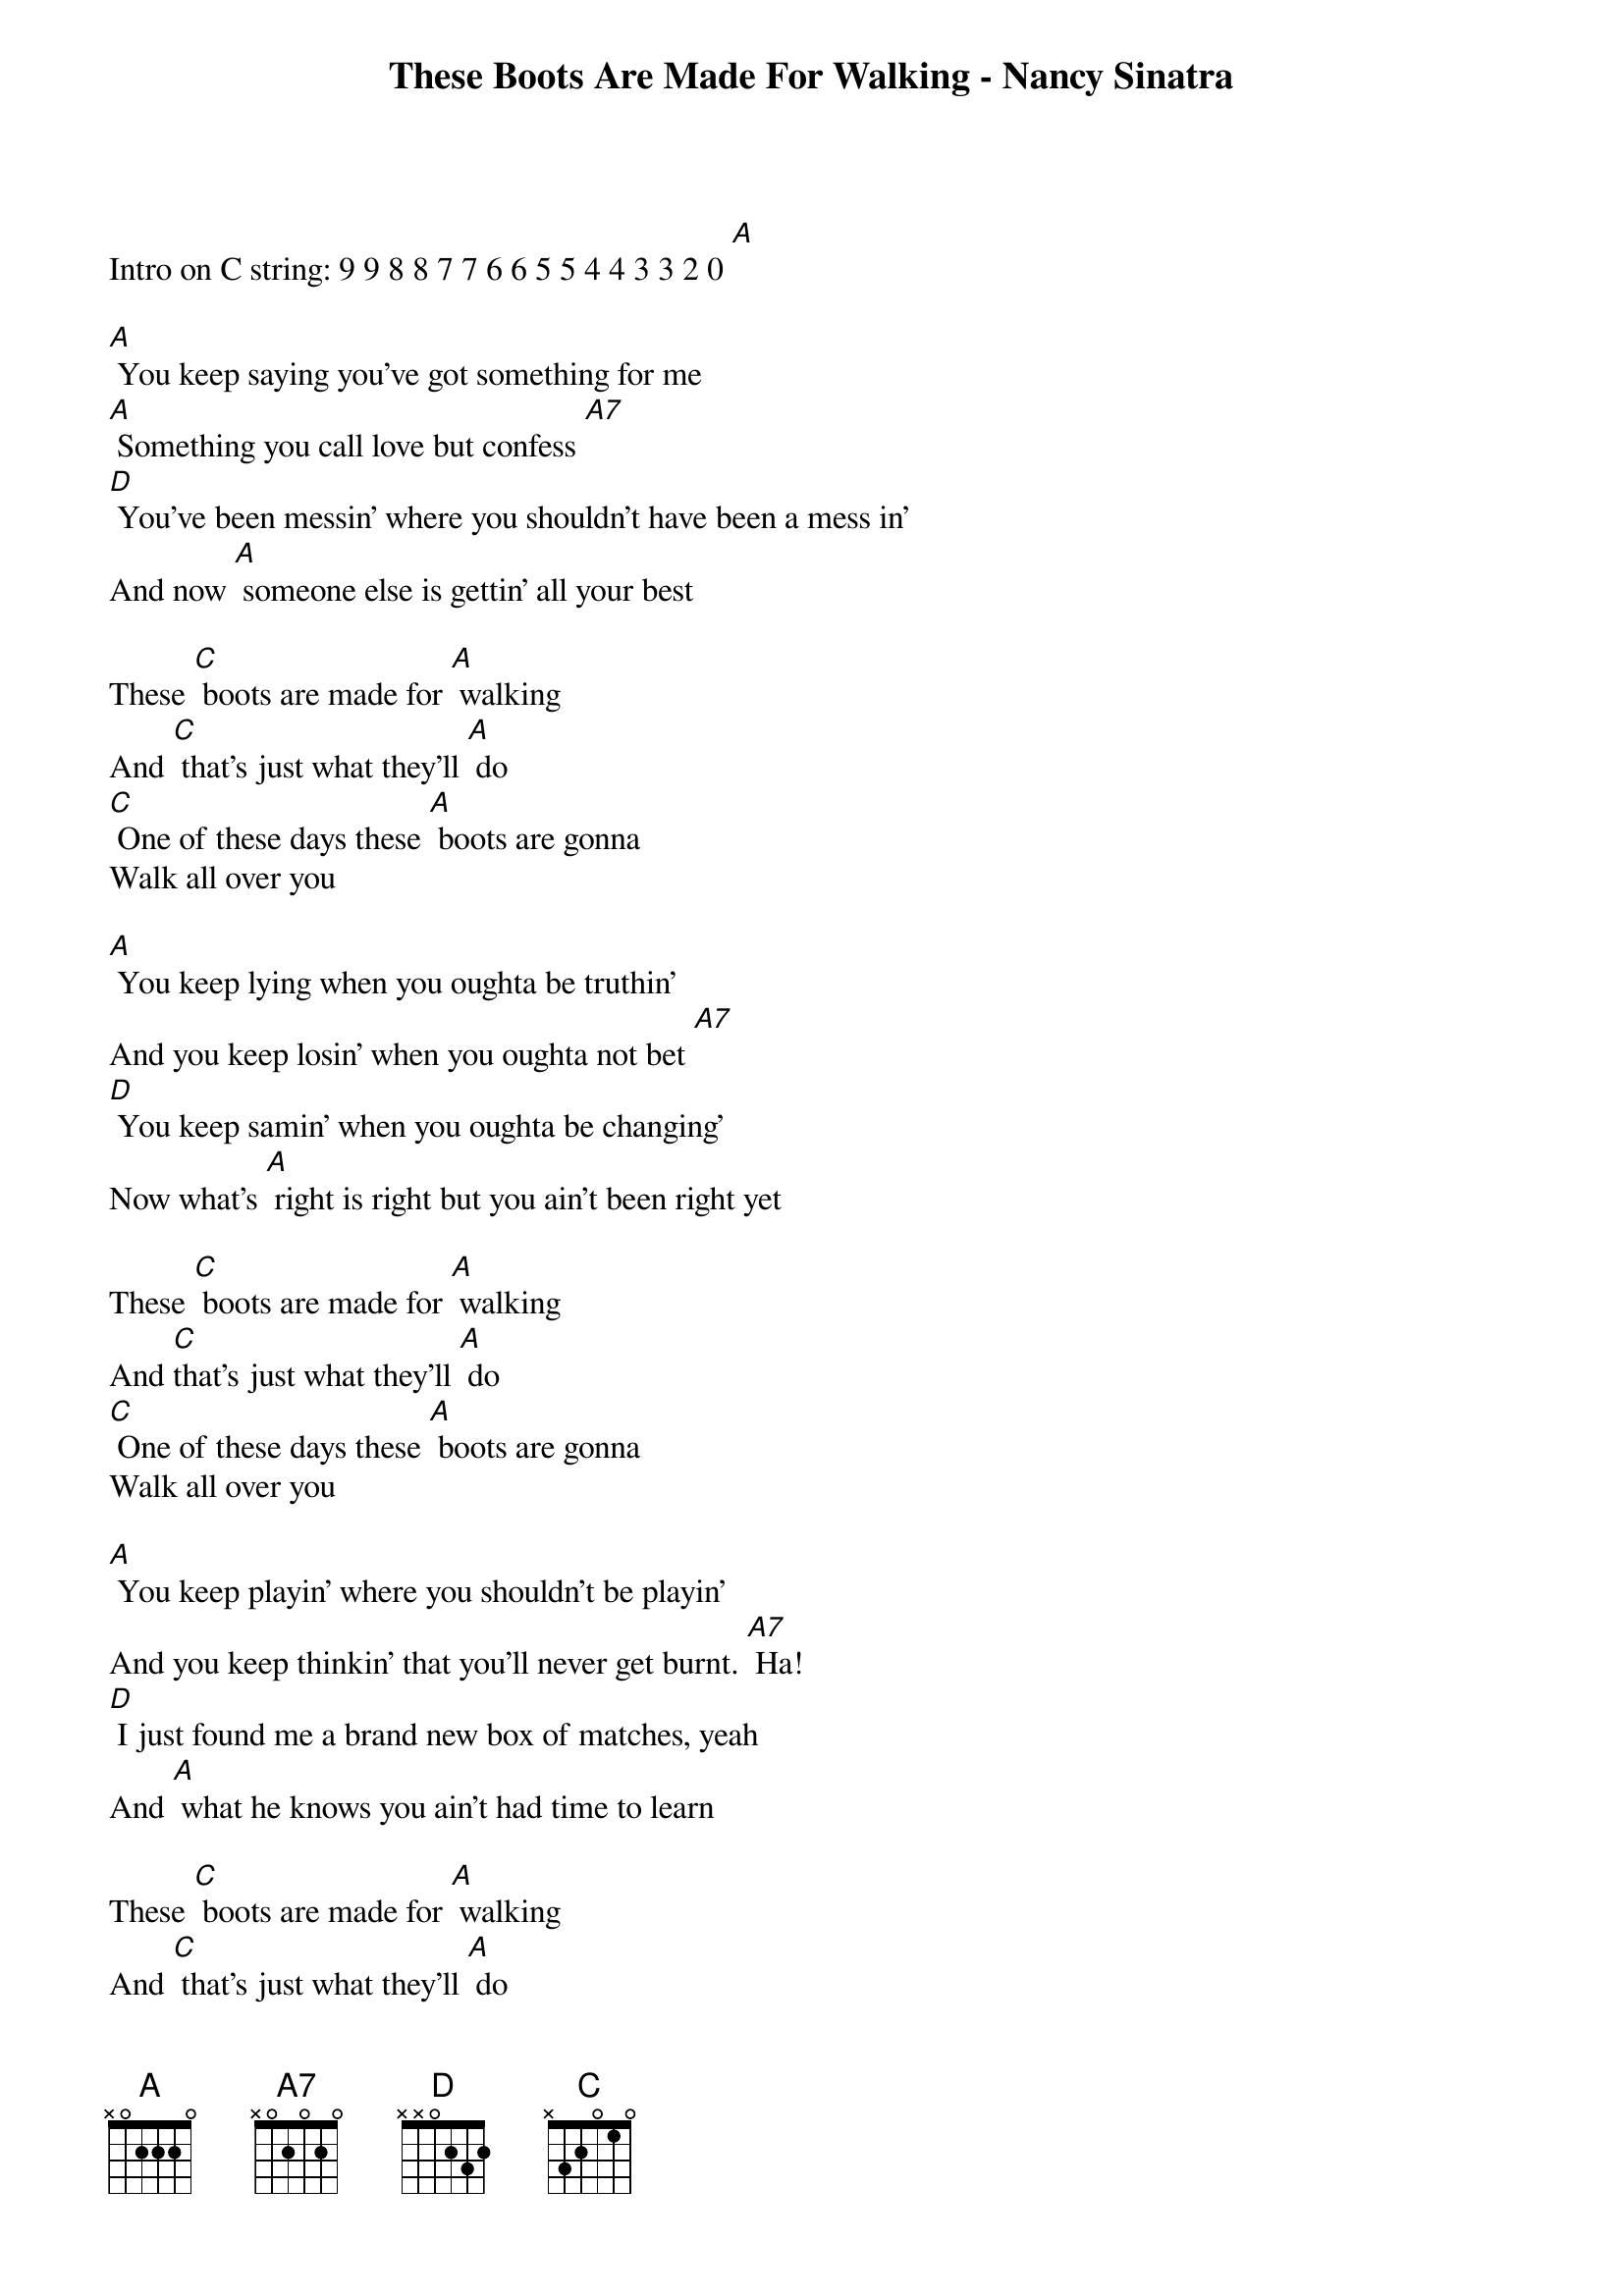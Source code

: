 {new_song}
{title:These Boots Are Made For Walking - Nancy Sinatra}
{key:A}

Intro on C string: 9 9 8 8 7 7 6 6 5 5 4 4 3 3 2 0 [A]

[A] You keep saying you've got something for me
[A] Something you call love but confess [A7]
[D] You've been messin' where you shouldn't have been a mess in'
And now [A] someone else is gettin' all your best

These [C] boots are made for [A] walking
And [C] that's just what they'll [A] do
[C] One of these days these [A] boots are gonna
Walk all over you

[A] You keep lying when you oughta be truthin'
And you keep losin' when you oughta not bet [A7]
[D] You keep samin' when you oughta be changing'
Now what's [A] right is right but you ain't been right yet

These [C] boots are made for [A] walking
And [C]that's just what they'll [A] do
[C] One of these days these [A] boots are gonna
Walk all over you

[A] You keep playin' where you shouldn't be playin'
And you keep thinkin' that you'll never get burnt. [A7] Ha!
[D] I just found me a brand new box of matches, yeah
And [A] what he knows you ain't had time to learn

These [C] boots are made for [A] walking
And [C] that's just what they'll [A] do
[C] One of these days these [A] boots are gonna
Walk all over you

Are ya ready boots? Start walking!

Run from 9th fret on C string: 9 9 8 8 7 7 6 6 5 5 4 4 3 3 2 0 [A]

